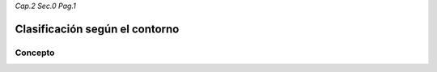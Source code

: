 *Cap.2 Sec.0 Pag.1*

Clasificación según el contorno
======================================================

Concepto
-------------------